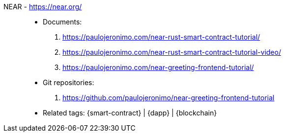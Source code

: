 [#near]#NEAR# - https://near.org/::
* Documents:
. https://paulojeronimo.com/near-rust-smart-contract-tutorial/
. https://paulojeronimo.com/near-rust-smart-contract-tutorial-video/
. https://paulojeronimo.com/near-greeting-frontend-tutorial/
* Git repositories:
. https://github.com/paulojeronimo/near-greeting-frontend-tutorial
* Related tags: {smart-contract} | {dapp} | {blockchain}

